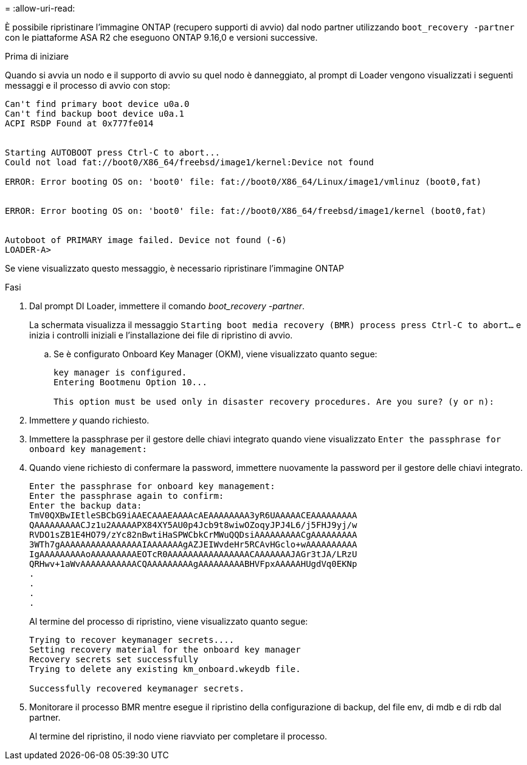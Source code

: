 = 
:allow-uri-read: 


È possibile ripristinare l'immagine ONTAP (recupero supporti di avvio) dal nodo partner utilizzando `boot_recovery -partner` con le piattaforme ASA R2 che eseguono ONTAP 9.16,0 e versioni successive.

.Prima di iniziare
Quando si avvia un nodo e il supporto di avvio su quel nodo è danneggiato, al prompt di Loader vengono visualizzati i seguenti messaggi e il processo di avvio con stop:

....

Can't find primary boot device u0a.0
Can't find backup boot device u0a.1
ACPI RSDP Found at 0x777fe014


Starting AUTOBOOT press Ctrl-C to abort...
Could not load fat://boot0/X86_64/freebsd/image1/kernel:Device not found

ERROR: Error booting OS on: 'boot0' file: fat://boot0/X86_64/Linux/image1/vmlinuz (boot0,fat)


ERROR: Error booting OS on: 'boot0' file: fat://boot0/X86_64/freebsd/image1/kernel (boot0,fat)


Autoboot of PRIMARY image failed. Device not found (-6)
LOADER-A>

....
Se viene visualizzato questo messaggio, è necessario ripristinare l'immagine ONTAP

.Fasi
. Dal prompt DI Loader, immettere il comando _boot_recovery -partner_.
+
La schermata visualizza il messaggio `Starting boot media recovery (BMR) process press Ctrl-C to abort...` e inizia i controlli iniziali e l'installazione dei file di ripristino di avvio.

+
.. Se è configurato Onboard Key Manager (OKM), viene visualizzato quanto segue:
+
....
key manager is configured.
Entering Bootmenu Option 10...

This option must be used only in disaster recovery procedures. Are you sure? (y or n):
....


. Immettere _y_ quando richiesto.
. Immettere la passphrase per il gestore delle chiavi integrato quando viene visualizzato `Enter the passphrase for onboard key management:`
. Quando viene richiesto di confermare la password, immettere nuovamente la password per il gestore delle chiavi integrato.
+
....
Enter the passphrase for onboard key management:
Enter the passphrase again to confirm:
Enter the backup data:
TmV0QXBwIEtleSBCbG9iAAECAAAEAAAAcAEAAAAAAAA3yR6UAAAAACEAAAAAAAAA
QAAAAAAAAACJz1u2AAAAAPX84XY5AU0p4Jcb9t8wiwOZoqyJPJ4L6/j5FHJ9yj/w
RVDO1sZB1E4HO79/zYc82nBwtiHaSPWCbkCrMWuQQDsiAAAAAAAAACgAAAAAAAAA
3WTh7gAAAAAAAAAAAAAAAAIAAAAAAAgAZJEIWvdeHr5RCAvHGclo+wAAAAAAAAAA
IgAAAAAAAAAoAAAAAAAAAEOTcR0AAAAAAAAAAAAAAAACAAAAAAAJAGr3tJA/LRzU
QRHwv+1aWvAAAAAAAAAAACQAAAAAAAAAgAAAAAAAAABHVFpxAAAAAHUgdVq0EKNp
.
.
.
.
....
+
Al termine del processo di ripristino, viene visualizzato quanto segue:

+
....
Trying to recover keymanager secrets....
Setting recovery material for the onboard key manager
Recovery secrets set successfully
Trying to delete any existing km_onboard.wkeydb file.

Successfully recovered keymanager secrets.
....
. Monitorare il processo BMR mentre esegue il ripristino della configurazione di backup, del file env, di mdb e di rdb dal partner.
+
Al termine del ripristino, il nodo viene riavviato per completare il processo.


